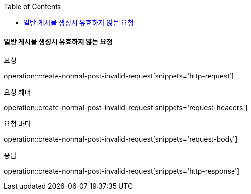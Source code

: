 :toc:

==== 일반 게시물 생성시 유효하지 않는 요청

요청

operation::create-normal-post-invalid-request[snippets='http-request']

요청 헤더

operation::create-normal-post-invalid-request[snippets='request-headers']

요청 바디

operation::create-normal-post-invalid-request[snippets='request-body']

응답

operation::create-normal-post-invalid-request[snippets='http-response']



